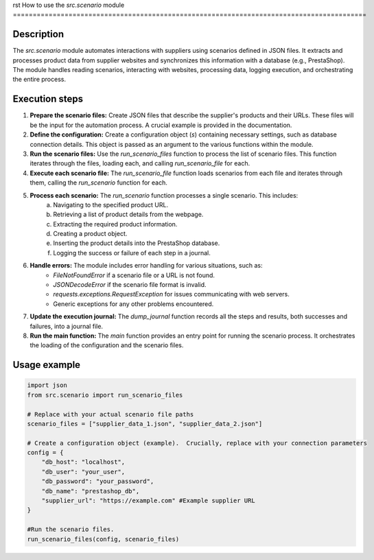 rst
How to use the `src.scenario` module
=========================================================================================

Description
-------------------------
The `src.scenario` module automates interactions with suppliers using scenarios defined in JSON files. It extracts and processes product data from supplier websites and synchronizes this information with a database (e.g., PrestaShop).  The module handles reading scenarios, interacting with websites, processing data, logging execution, and orchestrating the entire process.

Execution steps
-------------------------
1. **Prepare the scenario files:** Create JSON files that describe the supplier's products and their URLs.  These files will be the input for the automation process.  A crucial example is provided in the documentation.

2. **Define the configuration:** Create a configuration object (`s`) containing necessary settings, such as database connection details. This object is passed as an argument to the various functions within the module.

3. **Run the scenario files:** Use the `run_scenario_files` function to process the list of scenario files. This function iterates through the files, loading each, and calling `run_scenario_file` for each.

4. **Execute each scenario file:** The `run_scenario_file` function loads scenarios from each file and iterates through them, calling the `run_scenario` function for each.

5. **Process each scenario:** The `run_scenario` function processes a single scenario. This includes:
    a. Navigating to the specified product URL.
    b. Retrieving a list of product details from the webpage.
    c.  Extracting the required product information.
    d. Creating a product object.
    e. Inserting the product details into the PrestaShop database.
    f. Logging the success or failure of each step in a journal.

6. **Handle errors:**  The module includes error handling for various situations, such as:
    - `FileNotFoundError` if a scenario file or a URL is not found.
    - `JSONDecodeError` if the scenario file format is invalid.
    - `requests.exceptions.RequestException` for issues communicating with web servers.
    - Generic exceptions for any other problems encountered.


7. **Update the execution journal:** The `dump_journal` function records all the steps and results, both successes and failures, into a journal file.


8. **Run the main function:**  The `main` function provides an entry point for running the scenario process. It orchestrates the loading of the configuration and the scenario files.


Usage example
-------------------------
.. code-block:: python

    import json
    from src.scenario import run_scenario_files

    # Replace with your actual scenario file paths
    scenario_files = ["supplier_data_1.json", "supplier_data_2.json"]

    # Create a configuration object (example).  Crucially, replace with your connection parameters
    config = {
        "db_host": "localhost",
        "db_user": "your_user",
        "db_password": "your_password",
        "db_name": "prestashop_db",
        "supplier_url": "https://example.com" #Example supplier URL
    }
    
    #Run the scenario files.
    run_scenario_files(config, scenario_files)